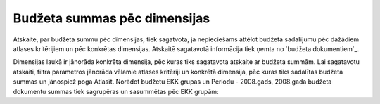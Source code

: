 .. 5048 =================================Budžeta summas pēc dimensijas================================= 
Atskaite, par budžeta summu pēc dimensijas, tiek sagatvota, ja
nepieciešams attēlot budžeta sadalījumu pēc dažādiem atlases
kritērijiem un pēc konkrētas dimensijas. Atskaitē sagatavotā
informācija tiek ņemta no `budžeta dokumentiem`_.

Dimensijas laukā ir jānorāda konkrēta dimensija, pēc kuras tiks
sagatavota atskaite ar budžeta summām. Lai sagatavotu atskaiti, filtra
parametros jānorāda vēlamie atlases kritēriji un konkrētā dimensija,
pēc kuras tiks sadalītas budžeta summas un jānospiež poga Atlasīt.
Norādot budžetu EKK grupas un Periodu - 2008.gads, 2008.gada budžeta
dokumentu summas tiek sagrupēras un sasummētas pēc EKK grupām:







 